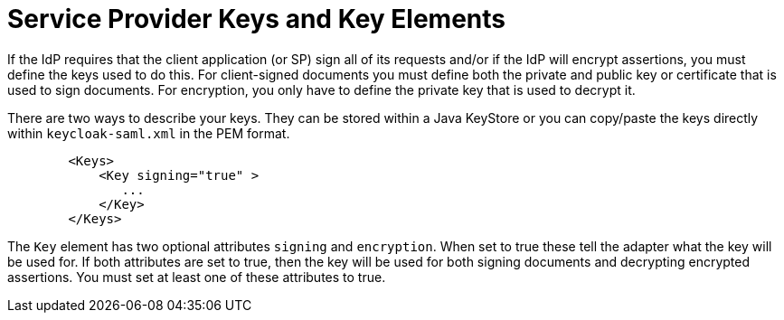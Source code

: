 [[_saml-sp-keys]]
= Service Provider Keys and Key Elements

If the IdP requires that the client application (or SP) sign all of its requests and/or if the IdP will encrypt assertions, you must define the keys used to do this.
For client-signed documents you must define both the private and public key or certificate that is used to sign documents.
For encryption, you only have to define the private key that is used to decrypt it.

There are two ways to describe your keys.
They can be stored within a Java KeyStore or you can copy/paste the keys directly within `keycloak-saml.xml` in the PEM format.

[source,xml]
----

        <Keys>
            <Key signing="true" >
               ...
            </Key>
        </Keys>
----

The `Key` element has two optional attributes `signing` and `encryption`.
When set to true these tell the adapter what the key will be used for.
If both attributes are set to true, then the key will be used for both signing documents and decrypting encrypted assertions.
You must set at least one of these attributes to true.
